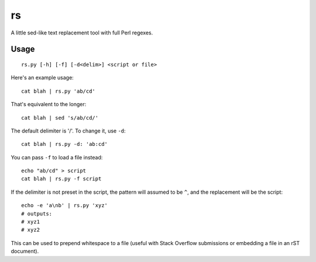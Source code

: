 rs
==

A little sed-like text replacement tool with full Perl regexes.

Usage
*****

::
   
   rs.py [-h] [-f] [-d<delim>] <script or file>

Here's an example usage::
   
   cat blah | rs.py 'ab/cd'

That's equivalent to the longer::
   
   cat blah | sed 's/ab/cd/'

The default delimiter is '/'. To change it, use ``-d``::
   
   cat blah | rs.py -d: 'ab:cd'

You can pass ``-f`` to load a file instead::
   
   echo "ab/cd" > script
   cat blah | rs.py -f script

If the delimiter is not preset in the script, the pattern will assumed to be ``^``, and the replacement will be the script::
   
   echo -e 'a\nb' | rs.py 'xyz'
   # outputs:
   # xyz1
   # xyz2

This can be used to prepend whitespace to a file (useful with Stack Overflow submissions or embedding a file in an rST document).
